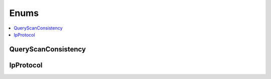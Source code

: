 ==============
Enums
==============

.. contents::
    :local:

QueryScanConsistency
++++++++++++++++++++++++++++++++
.. module:: acouchbase_columnar.query
    :no-index:
.. autoenum:: QueryScanConsistency
    :no-index:

.. module:: acouchbase_columnar.options
    :no-index:

IpProtocol
++++++++++++++++++++++++++++++++
.. autoenum:: IpProtocol
